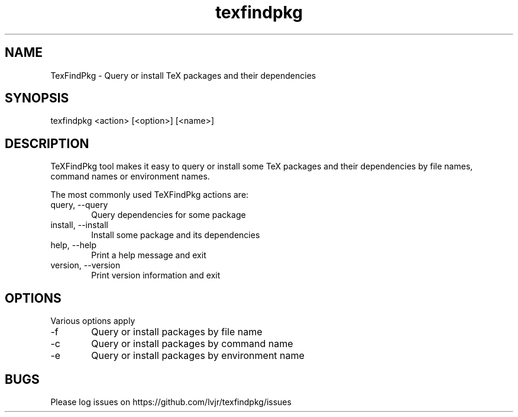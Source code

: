 .TH texfindpkg 1 "2023-05-05" "2023E"
.SH NAME
TexFindPkg \- Query or install TeX packages and their dependencies
.SH SYNOPSIS
texfindpkg <action> [<option>] [<name>]
.SH DESCRIPTION
TeXFindPkg tool makes it easy to query or install some TeX packages and
their dependencies by file names, command names or environment names.
.PP
The most commonly used TeXFindPkg actions are:
.IP "query, \-\-query" 6
Query dependencies for some package
.IP "install, \-\-install" 6
Install some package and its dependencies
.IP "help, \-\-help" 6
Print a help message and exit
.IP "version, \-\-version" 6
Print version information and exit
.SH OPTIONS
Various options apply
.IP -f 6
Query or install packages by file name
.IP -c 6
Query or install packages by command name
.IP -e 6
Query or install packages by environment name
.SH BUGS
Please log issues on
https://github.com/lvjr/texfindpkg/issues
